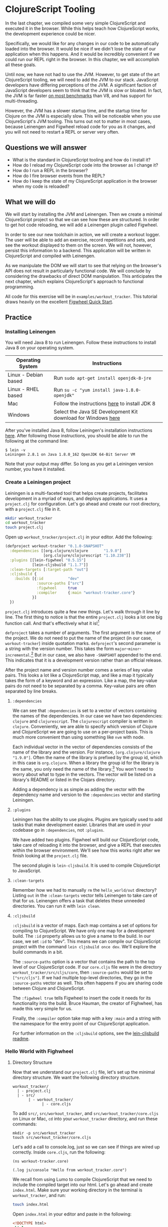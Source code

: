* ClojureScript Tooling

In the last chapter, we compiled some very simple ClojureScript and executed it in the browser. While this helps teach how ClojureScript works, the development experience could be nicer.

Specifically, we would like for any changes in our code to be automatically loaded into the browser. It would be nice if we didn't lose the state of our application when this happens. And it would be incredibly convenient if we could run our REPL right in the browser. In this chapter, we will accomplish all these goals.

Until now, we have not had to use the JVM. However, to get state of the art ClojureScript tooling, we will need to add the JVM to our stack. JavaScript developers have differing perceptions of the JVM. A significant faction of JavaScript developers seem to think that the JVM is slow or bloated. In fact, the JVM is far faster [[https://benchmarksgame-team.pages.debian.net/benchmarksgame/faster/javascript.html][on most benchmarks]] than V8, and has support for multi-threading. 

However, the JVM has a slower startup time, and the startup time for Clojure on the JVM is especially slow. This will be noticeable when you use ClojureScript's JVM tooling. This turns out not to matter in most cases, because Leinengen and Figwheel reload code for you as it changes, and you will not need to restart a REPL or server very often.

** Questions we will answer

   - What is the standard in ClojureScript tooling and how do I install it?
   - How do I reload my ClojureScript code into the browser as I change it?
   - How do I run a REPL in the browser?
   - How do I fire browser events from the REPL?
   - How do I keep the state of my ClojureScript application in the browser when my code is reloaded?

** What we will do

We will start by installing the JVM and Leinengen. Then we create a minimal ClojureScript project so that we can see how these are structured. In order to get hot code reloading, we will add a Leinengen plugin called Figwheel.

In order to see our new toolchain in action, we will create a workout logger. The user will be able to add an exercise, record repetitions and sets, and see the workout displayed to them on the screen. We will not, however, persist this information to a backend. This application will be written in ClojureScript and compiled with Leinengen.

As we manipulate the DOM we will start to see that relying on the browser's API does not result in particularly functional code. We will conclude by considering the drawbacks of direct DOM manipulation. This anticipates the next chapter, which explains ClojureScript's approach to functional programming.

All code for this exercise will be in ~examples/workout_tracker~. This tutorial draws heavily on the excellent [[https://github.com/bhauman/lein-figwheel/wiki/Quick-Start][Figwheel Quick Start]].

** Practice

*** Installing Leinengen 

You will need Java 8 to run Leinengen. Follow these instructions to install Java 8 on your operating system.

| Operating System     | Instructions                                                 |
|----------------------+--------------------------------------------------------------|
| Linux - Debian based | Run ~sudo apt-get install openjdk-8-jre~                     |
| Linux - RHEL based   | Run ~su -c "yum install java-1.8.0-openjdk"~                 |
| Mac                  | Follow the instructions [[https://docs.oracle.com/javase/8/docs/technotes/guides/install/mac_jdk.html][here]] to install JDK 8                |
| Windows              | Select the Java SE Development Kit download for Windows [[http://www.oracle.com/technetwork/java/javase/downloads/jdk8-downloads-2133151.html][here]] |

After you've installed Java 8, follow Leiningen's installation instructions [[https://github.com/technomancy/leiningen#installation][here]]. After following those instructions, you should be able to run the following at the command line:

#+BEGIN_SRC 
$ lein -v
Leiningen 2.8.1 on Java 1.8.0_162 OpenJDK 64-Bit Server VM
#+END_SRC

Note that your output may differ. So long as you get a Leiningen version number, you have it installed.

*** Create a Leiningen project

Leiningen is a multi-faceted tool that helps create projects, facilitates development in a myriad of ways, and deploys applications. It uses a ~project.clj~ for configuration. Let's go ahead and create our root directory, with a ~project.clj~ file in it.

#+BEGIN_SRC bash
mkdir workout_tracker
cd workout_tracker
touch project.clj
#+END_SRC

Open up ~workout_tracker/project.clj~ in your editor. Add the following:

#+BEGIN_SRC Clojure
(defproject workout-tracker "0.1.0-SNAPSHOT"
  :dependencies [[org.clojure/clojure       "1.9.0"]
                 [org.clojure/clojurescript "1.10.238"]]
  :plugins [[lein-figwheel "0.5.15"]
            [lein-cljsbuild "1.1.7"]]
  :clean-targets [:target-path "out"]
  :cljsbuild {
    :builds [{:id           "dev"
              :source-paths ["src"]
              :figwheel     true
              :compiler     {:main "workout-tracker.core"}
            }]
  })
#+END_SRC

~project.clj~ introduces quite a few new things. Let's walk through it line by line. The first thing to notice is that the entire ~project.clj~ looks a lot one big function call. And that's effectively what it is![fn:1] 

~defproject~ takes a number of arguments. The first argument is the name of the project. We do not need to put the name of the project (in our case, ~workout-tracker~) inside quotation marks. ~defproject~'s second parameter is a string with the version number. This takes the form ~major~-~minor~-~incremental~.[fn:2] But in our case, we also have ~-SNAPSHOT~ appended to the end. This indicates that it is a development version rather than an official release.

After the project name and version number comes a series of key value pairs. This looks a lot like a ClojureScript map, and like a map it typically takes the form of a keyword and an expression. Like a map, the key-value pairs do not need to be separated by a comma. Key-value pairs are often separated by line breaks.

**** ~:dependencies~

We can see that ~:dependencies~ is set to a vector of vectors containing the names of the dependencies. In our case we have two dependencies: ~clojure~ and ~clojurescript~. The ~clojurescript~ compiler is written in ~clojure~. Conveniently, we are able to specify which version of Clojure and ClojureScript we are going to use on a per-project basis. This is much more convenient than using something like ~nvm~ with node.

Each individual vector in the vector of dependencies consists of the name of the library and the version. For instance, ~[org.clojure/clojure "1.9.0"]~. Often the name of the library is prefixed by the group id, which in this case is ~org.clojure~. When a library the group id for the library is the same, you only need the name of the library.[fn:3] You won't need to worry about what to type in the vectors. The vector will be listed on a library's README or listed in the Clojars directory.

Adding a dependency is as simple as adding the vector with the dependency name and version to the ~:dependencies~ vector and starting Leiningen.

**** ~:plugins~

Leiningen has the ability to use plugins. Plugins are typically used to add tasks that make development easier. Libraries that are used in your codebase go in ~:dependencies~, not ~:plugins~.

We have added two plugins. Figwheel will build our ClojureScript code, take care of reloading it into the browser, and give a REPL that executes within the browser environment. We'll see how this works right after we finish looking at the ~project.clj~ file.

The second plugin is ~lein-cljsbuild~. It is used to compile ClojureScript to JavaScript.

**** ~:clean-targets~

Remember how we had to manually ~rm~ the ~hello_world/out~ directory? Listing ~out~ in the ~:clean-targets~ vector tells Leinengen to take care of that for us. Leinengen offers a task that deletes these unneeded directories. You can run it with ~lein clean~.

**** ~:cljsbuild~

~:cljsbuild~ is a vector of maps. Each map contains a set of options for compiling to ClojureScript. We have only one map for a development build. The ~:id~ property allows us to give a name to the build. In our case, we set ~:id~ to "dev". This means we can compile our ClojureScript project with the command ~lein cljsbuild once dev~. We'll explore the build commands in a bit.

The ~:source-paths~ option is a vector that contains the path to the top level of our ClojureScript code. If our ~core.cljs~ file were in the directory ~workout_tracker/src/cljs/core~, then ~:source-paths~ would be set to ~["src/cljs"]~. If we had multiple top-level directories, they go in the ~:source-paths~ vector as well. This often happens if you are sharing code between Clojure and ClojureScript.

The ~:figwheel true~ tells Figwheel to insert the code it needs for its functionality into the build. Bruce Hauman, the creator of Fighwheel, has made this very simple for us.

Finally, the ~:compiler~ option take map with a key ~:main~ and a string with the namespace for the entry point of our ClojureScript application.

For further information on the ~:cljsbuild~ options, see the [[https://github.com/emezeske/lein-cljsbuild][lein-cljsbuild readme]].

*** Hello World with Fighwheel

**** Directory Structure

Now that we understand our ~project.clj~ file, let's set up the minimal directory structure. We want the following directory structure.

#+BEGIN_SRC 
workout_tracker/
  | - project.clj
  | - src/
       | - workout_tracker/
             | - core.cljs
#+END_SRC

To add ~src/~, ~src/workout_tracker~, and ~src/workout_tracker/core.cljs~ on Linux or Mac, ~cd~ into your ~workout_tracker~ directory, and run these commands: 

#+BEGIN_SRC 
mkdir -p src/workout_tracker
touch src/workout_tracker/core.cljs
#+END_SRC

Let's add a call to console.log, just so we can see if things are wired up correctly. Inside ~core.cljs~, run the following:

#+BEGIN_SRC ClojureScript
(ns workout-tracker.core)

(.log js/console "Hello from workout_tracker.core")
#+END_SRC

We recall from using Lumo to compile ClojureScript that we need to include the compiled target into our html. Let's go ahead and create ~index.html~. Make sure your working directory in the terminal is ~workout_tracker~, and run:

#+BEGIN_SRC bash
touch index.html
#+END_SRC

Open ~index.html~ in your editor and paste in the following:

#+BEGIN_SRC html
<!DOCTYPE html>
<html>
    <head>
        <meta charset="utf-8">
        <meta name="viewport" content="width=device-width, initial-scale=1">
        <title>ClojureScript Tutorial | Hello Figwheel!</title>
    </head>
    <body>
    <script src="main.js"></script>
    </body>
</html>
#+END_SRC

Notice that we did not set the name for the JavaScript file that we are compiling. It will default to ~main.js~.

Now, run figwheel. At the terminal, run ~lein figwheel~. Then open ~index.html~ in a browser. You won't see anything on the page, but if you check the console, you should see "Hello from workout_tracker.core". (If it didn't work, make sure you were in the ~workout_tracker~ directory when you ran ~lein figwheel~.

Now look at your terminal where you ran the ~lein fighwheel~ command. There's a REPL! It's been far too long without one, so let's experiment with it just a little bit.

At the REPL, type ~(js/alert "Hello from the REPL)~. Go back to your browser: you should see the message displayed in an alert box!

Because we can execute ClojureScript in the browser, we can get immediate feedback. We have easy access to our entire codebase. We can enter namespaces, call any function there, and immediately see the result. Let's experiment a little to get a feel for how this works.

Open up ~workout_tracker/core.cljs~ and change it to the following:

#+BEGIN_SRC ClojureScript
(ns workout-tracker.core)

(.log js/console "Hello from Figwheel?!")
(defn greet [name]                     ;; <- This is new
  (js/alert (str "Greetings " name)))
#+END_SRC

Save the file. Remember that we use ~str~ to concatenate strings. The ~greet~ function takes a name and pops up an alert in the browser.

Let's see if we can call the ~greet~ function from the REPL. First, we need to switch to the namespace in our ~workout_tracker/core.cljs~ file. Looking at the top, we see ~(ns workout-tracker.core)~. This means that the namespace is ~workout-tracker.core~.

If we look at our REPL in the terminal, we see that, prior to the prompt, it says ~dev:cljs.user~. The part after the colon tells us which namespace we are in. ~in-ns~ is a function that lets us easily switch to a namespace. Once we are in the namespace, we can easily call the functions in that namespace.

To switch to ~workout-tracker.core~, use ~in-ns~:

#+BEGIN_SRC
dev:cljs.user=> (in-ns 'workout-tracker.core)

dev:workout-tracker.core=> 
#+END_SRC

Looks like our namespace changed from ~cljs.user~ to ~workout-tracker.core~. Let's try the ~greet~ function.

#+BEGIN_SRC 
dev:workout-tracker.core=> (greet "Soren")  
#+END_SRC

In your browser, you should see the alert box pop up. But what if we change our code? Do we need to restart the REPL, or reload the page in our browser? Let's change the greeting in ~greet~ and see if it just works. Close the alert box in your browser. In ~workout_tracker/core.cljs~, change the greeting line from ~"Greetings "~ to ~"Hello "~:

#+BEGIN_SRC ClojureScript
(ns workout-tracker.core)

(.log js/console "Hello from Figwheel?!")
(defn greet [name]
  (js/alert (str "Hello " name)))  ;; "Greeting " changed to "Hello "
#+END_SRC

Now go back to your REPL and run ~(greet "Erin")~. You should see "Hello Erin" rather than "Greetings Erin". We're starting to see why Figwheel is so nice. Let's see how this plays out by building a toy application: a workout tracker.

*** Workout Tracker

We haven't learned anything yet about ClojureScript on the server side, so we won't be able to actually save our workouts anywhere. That's a pretty unique feature, so we can name our application Lethe, after the Greek spirit of forgetfulness.

So far, we haven't built anything that looks great. Let's pull in a CSS framework. We'll choose Bulma because it's pure CSS, and we don't have to worry about making our ClojureScript co-habitate with jQuery.

First, change your ~workout_tracker/index.html~ as follows:

#+BEGIN_SRC html
  <!DOCTYPE html>
  <html>
      <head>
          <meta charset="utf-8">
          <meta name="viewport" content="width=device-width, initial-scale=1">
          <title>Lethe | An Amnesiac Workout Logger</title>
          <link href="https://cdnjs.cloudflare.com/ajax/libs/bulma/0.7.1/css/bulma.css" rel="stylesheet" />
          <link rel="stylesheet" href="https://use.fontawesome.com/releases/v5.0.12/css/all.css" integrity="sha384-G0fIWCsCzJIMAVNQPfjH08cyYaUtMwjJwqiRKxxE/rx96Uroj1BtIQ6MLJuheaO9" crossorigin="anonymous">
          <link rel="stylesheet" href="styles.css" />
      </head>
      <body>
          <!-- Navbar -->
          <nav class="navbar has-shadow" role="navigation" aria-label="main navigation">
              <div class="navbar-brand">
                  <a class="navbar-item" href="/">
                      <img src="https://raw.githubusercontent.com/cljs/logo/master/cljs-white.png" alt="ClojureScript Tutorial" height="3rem">
                  </a>
                  <a class="navbar-item title is-4" href="#">
                      Lethe
                  </a>
              </div>

                  <a role="button" class="navbar-burger" aria-label="menu" aria-expanded="false">
                      <span aria-hidden="true"></span>
                      <span aria-hidden="true"></span>
                      <span aria-hidden="true"></span>
                  </a>

                  <div class="navbar-end">
                      <div class="navbar-item">
                          <div class="field is-grouped">
                              <p class="control">
                                  <a class="bd-tw-button button open-modal"
                                     href="#">
                                      <span class="icon">
                                          <i class="fas fa-plus-circle"></i>
                                      </span>
                                      <span>
                                          Create Log
                                      </span>
                                  </a>
                              </p>
                          </div>
                      </div>
                  </div>
          </nav>

          <!-- Hero  -->
          <section class="hero">
              <div class="hero-body">
                  <div class="container">
                      <h1 class="title">
                          Your workouts
                      </h1>
                      <h2 class="subtitle">
                          An amnesiac workout logger written in ClojureScript
                      </h2>
                  </div>
              </div>
          </section>

          <!-- Main  -->
          <section class="section">
              <div class="container">
                  <nav class="panel">
                      <p class="panel-heading">
                          workout logs
                      </p>
                      <p class="panel-tabs">
                          <a class="is-active">all</a>
                          <a>today</a>
                          <a>yesterday</a>
                          <a>last week</a>
                          <a>last month</a>
                      </p>
                      <div class="panel-block reset-button">
                          <button class="button is-link is-outlined is-fullwidth">
                          reset all filters
                          </button>
                      </div>
                  </nav>
              </div>
          </section>

          <script src="main.js"></script>
      </body>
  </html>
#+END_SRC

You may take a few minutes to read through the documentation in Bulma, particularly for the ~navbar~ and the ~panel~ classes. Notice that we reference a ~styles.css~ file. We need to create that. ~touch styles.css~ in the same directory as ~index.html~, and add the following:

#+BEGIN_SRC css
.navbar-brand img {
    max-height: 3rem;
}
.navbar-brand a {
    color: #5ab515;
    transition: color 1s;
}
.navbar-brand a:hover {
    color: #47821a
}
.main-content {
    min-height: 80vh
}
.hidden {
    display: none;
}
#+END_SRC

Now reload ~index.html~ in your browser. The ~html~ we've written has given us a good start on the application. We will be using ClojureScript a bit like we might use jQuery to manipulate the DOM. This kind of approach is not how ClojureScript is usually used. Most ClojureScript libraries use React, like Reagent, Om Next, or Rum. Once you finish this chapter, you should be ready to start the Reagent tutorial.

The user's first impulse when faced with this page will likely be click the "Create Log" button. But, if you try that, nothing happens. Let's add some interactivity. A modal that pops up with a form into which we could enter information would be useful. 

Bulma has a ~.modal~ class which can be toggled by adding or removing the ~is-active~ class. Let's add the modal to our page, then use ClojureScript to toggle it.

Add the following to your ~index.html~ above the ~script~ tag at the end of the body:

#+BEGIN_SRC html
<!-- Modal -->
<div class="container">
    <div class="modal">
        <div class="modal-background"></div>
            <div class="modal-content">
                <div class="box">
                    <div class="field">
                        <label class="label">Your Workout</label>
                        <div class="control">
                            <input class="input" type="text" placeholder="Log your workout">
                        </div>
                        <div class="field is-grouped">
                            <div class="control">
                                <button class="button is-link submit">Submit</button>
                            </div>
                            <div class="control">
                                <button class="button is-text cancel">Cancel</button>
                            </div>
                        </div>
                    </div>
                </div>
            <button class="modal-close is-large" aria-label="close"></button>
        </div>
    </div>
</div>
#+END_SRC

If you refresh the page, you won't see anything. Until ~div.modal~ as the class ~.is-active~ added to it, it remains invisible. Let's add an event listener on the "Create Log" button to add the ~.is-active~ class.

We will need to use JavaScript interop for this. But it seems cumbersome to keep calling methods on ~document~. Let's create a helper function that returns an element by its selector. 

In ~src/workout_tracker/core.cljs~, add the following function:

#+BEGIN_SRC ClojureScript
(defn by-selector [selector]
  "Returns a single element that matches `selector`."
  (.querySelector js/document selector))
#+END_SRC

Let's test it out at the REPL. (If you closed it, you can restart it with ~lien figwheel~.)

#+BEGIN_SRC 
dev:workout-tracker.core=> (def title-text (by-selector ".navbar-brand a.title"))
#'workout-tracker.core/title-text
dev:workout-tracker.core=> (.-textContent title-text)
"\n                    Lethe\n                "
#+END_SRC

Looks like it works! Keeping our JavaScript interop in a helper function really improves the ergonomics of working with the DOM. We're going to need to do a few other things too, like adding a class. Let's go ahead and create helper function to add and remove classes. Add the following function to your ~workout_tracker/core.cljs~:

#+BEGIN_SRC ClojureScript
(defn toggle-class! [element class]
  "Adds a `class` to `element` if it doesn't have it; else removes it."
  (.toggle (.-classList element) class))
#+END_SRC

Now we could begin to set event handlers to fire this function, but we don't know for sure if it works yet. With the benefit of Figwheel we can test this immediately in the browser.

Go to your REPL in your terminal, and type the following commands:

#+BEGIN_SRC ClojureScript
dev:workout-tracker.core=> (def modal (by-selector ".modal"))
#'workout-tracker.core/modal
dev:workout-tracker.core=> (toggle-class! modal "is-active")
true
#+END_SRC

Now go to your browser. You should see the modal. Toggle the class on and off again. We know that ~toggle-class!~ works, and we were able to verify this immediately thanks to Figwheel.

Now we need to set event handlers so that the users can open and close the modal. Again, let's wrap JavaScript interop in a ClojureScript function.

In your ~workout_tracker/core.cljs~, add a definition for a ~listen!~ function:

#+BEGIN_SRC 
(defn listen! [element event-type listener]
  "Adds a `listener` for the `event-type` on `element`.
   `event-type` should be a keyword."
  (.addEventListener element (name event-type) listener))
#+END_SRC

Note the docstring: we expect the event type to be a keywork rather than a string. ~name~ converts the keyword back into the string. ~listener~ is a function that is applied to the type of event specified by ~event-type~ (for instance, ~:click~). The ~listener~ function takes a JavaScript event.

We want several different elements on the page to be able to toggle the modal. Let's create a ~toggle-modal~ function that we can pass to ~listen!~ as a handler.

#+BEGIN_SRC  ClojureScript
(defn toggle-modal []
  "Toggles the modal."
  (let [modal (by-selector ".modal")]
    (toggle-class! modal "is-active")))
#+END_SRC

Your ~workout_tracker/core.cljs~ should now look like this:

#+BEGIN_SRC ClojureScript
(ns workout-tracker.core)

(.log js/console "Hello from Figwheel?!")

(defn greet [name]
  (js/alert (str "Hello " name)))

(defn by-selector [selector]
  "Returns a single element that matches `selector`."
  (.querySelector js/document selector))

(defn toggle-class! [element class]
  "Adds a `class` to `element` if it doesn't have it; else removes it."
  (.toggle (.-classList element) class))

(defn listen! [element event-type listener]
  "Call `listener` on event of `event-type` on `element`.
   `event-type` should be a keyword."
  (.addEventListener element (name event-type) listener))

(defn toggle-modal []
  (let [modal (by-selector ".modal")]
    (toggle-class! modal "is-active")))
#+END_SRC

Open up your REPL and toggle the modal a few times with ~toggle-modal~ just to make sure it works.

Now we need to figure out which elements should toggle the modal. We can select the top right "Create Log" button with ~".open-modal"\~. We also want the cancel button to close the modal. We can select it with ~".modal-content button.cancel"\~. Finally, we want that close button in the top right of the modal to close the modal. It has the class ~.modal-close~.

We notice right away that we don't just have a single element for which we need to attach a listener. We have a list. It would be convenient to have a ~listen-all!~ function that takes a list and applies the listener to all the elements in the list. How would we go about this?

You might recall that we use ~map~ to apply a function to each item in a list. However, ~map~ is more a function to transform one sort of list into another, not so much a function called for side effects. Not only does it feel a little wrong to use map for this, it won't actually work. Map returns a lazy sequences, which means that it does not apply the function to the items in the list immediately. We don't need to worry about why this is; the point is that ~map~ isn't a good fit for our purposes.

~doseq~ is what we're looking for. Let's check its docstring:

#+BEGIN_SRC ClojureScript
dev:workout-tracker.core=> (cljs.repl/doc doseq)
-------------------------
cljs.core/doseq
([seq-exprs & body])
Macro
  Repeatedly executes body (presumably for side-effects) with
  bindings and filtering as provided by "for".  Does not retain
  the head of the sequence. Returns nil.
nil
dev:workout-tracker.core=> 
#+END_SRC

Note that we could not use =doc= directly. Because we switched namespaces, we have to use the fully qualified name =cljs.repl/doc=. That docstring may not be particularly illuminating. The docstring for =for= that is referenced in =doseq='s docstring is also not easy for a beginner to follow. It might seem that =for= is what we need, since iterating over a list to execute side effects would typically be done using a for loop in other languages. However, =for= is not a for loop, it is a list comprehension. ClojureScript doesn't have for loops.


 If we go the [[http://cljs.info][ClojureScript cheat sheet]], you will see =doseq= listed. If you click on it, it will take you to [[https://clojuredocs.org/clojure.core/doseq][the ClojureDocs.org entry for doseq]]. There are some helpful examples that show how =doseq= works.

Thus far we have been able to avoid discussion the similarities and differences between Clojure and ClojureScript. We've focused exclusively on ClojureScript. However, following the process we discussed in the first chapter for finding functions and determining how to use them leads us to the ClojureDocs.com site. 

Since ClojureDocs is a site for Clojure, you might wonder if the examples listed will work in ClojureScript. For the most part, ClojureScript is very close to Clojure. If a function is listed on the [[http://cljs.info][ClojureScript cheat sheet]], you can use the entry for it on the [[http://clojuredocs.org][ClojureDocs]] site. If you want to be certain, test one of the examples at a ClojureScript REPL.

Let's do that with ~doseq~. At the REPL, run the following:

#+BEGIN_SRC ClojureScript
dev:workout-tracker.core=> (doseq [num [1 2 3 4]] (println (str "I am " num "\n")))
I am 1
I am 2
I am 3
I am 4
nil
#+END_SRC

=doseq= takes a vector of pairs, much like =let=, and binds them in the body. =doseq= is capable of a lot more, which is why the documentation and some of the examples look difficult the first time one encounters them. Let's put =do-seq= to use in creating a =listen-all!= function. In your =workout_tracker/core.cljs=, add the following declaration:

#+BEGIN_SRC 
(defn listen-all! [elements event-type listener]
  "Adds a `listener` for the `event-type` on each `element`.
   `event-type` should be a keyword."
  (doseq [element elements] (listen! element event-type listener)))
#+END_SRC

After making these changes, your =workout_tracker/core.cljs= should look like this:

#+BEGIN_SRC ClojureScript
(ns workout-tracker.core)

(.log js/console "Hello from Figwheel?!")
(defn greet [name]
  (js/alert (str "Hello " name)))

(defn by-selector [selector]
  "Returns a single element that matches `selector`."
  (.querySelector js/document selector))

(defn toggle-class! [element class]
  "Adds a `class` to `element` if it doesn't have it; else removes it."
  (.toggle (.-classList element) class))

(defn listen! [element event-type listener]
  "Adds a `listener` for the `event-type` on `element`.
   `event-type` should be a keyword."
  (.addEventListener element (name event-type) listener))

(defn toggle-modal []
  "Toggles the modal."
  (let [modal (by-selector ".modal")]
    (toggle-class! modal "is-active")))

(defn listen-all! [elements event-type listener]
  "Adds a `listener` for the `event-type` on each `element`.
   `event-type` should be a keyword."
  (doseq [element elements] (listen! element event-type listener)))
#+END_SRC

Let's test this in the REPL. First, we set the ~create-button~ var to the "Create Log" button element, then we attach the event listener.

#+BEGIN_SRC 
dev:workout-tracker.core=> (def create-button (by-selector ".open-modal"))
#'workout-tracker.core/create-button
dev:workout-tracker.core=> (listen-all! [create-button] :click toggle-modal)
nil
#+END_SRC

Navigate to your browser and click the "Create Log" button. It opens the modal! We know that =listen-all!= works with =toggle-modal=. Now we just need to assemble all the elements that should toggle the modal.

#+BEGIN_SRC 
(def modal-togglers
  [(by-selector ".open-modal")
   (by-selector ".modal-content button.cancel")
   (by-selector ".modal-close")])

(listen-all! modal-togglers :click toggle-modal)
#+END_SRC

~modal-togglers~ is a vector of all the elements that should be able to open or close the modal. The call to ~listen-all~ causes an event listener to be added to each of the elements in ~modal-togglers~. Now when the user clicks any of these elements, the modal will open or close.

*** ClojureScript Namespaces

Our users cannot log their workouts yet. But before we allow them to do so, we should think about how our we have organized our ClojureScript code. ~workout_tracker/core.cljs~ includes both general purpose functions to interact with the DOM and functionality specific to our application. It makes sense to split these out. And that is what namespaces are for.

Create the file ~workout_tracker/utils/dom.cljs~. From within the ~workout_tracker~ directory, run:

#+BEGIN_SRC bash
mkdir utils
touch utils/dom.cljs
#+END_SRC

Open ~workout_tracker/utils/dom.cljs~ in your editor. First, we need to add the namespace. Add to the top of the file:

#+BEGIN_SRC 
(ns workout-tracker.utils.dom)
#+END_SRC

Note that the namespace declaration follows the file path, except that underscores are replaced by dashes. Everything declared in this file will be within the namespace ~workout-tracker.utils.dom~. This means we can import it into our ~workout-tracker.core~ namespace.

Below the namespace declaration, paste in the dom-specific functions ~by-selector~, ~toggle-class!~, ~listen!~, and ~listen-all!~. Remove these functions from the ~core.cljs~ file. While we're cleaning up, we can also move the ~greet~ function and the call to ~console.log~. Our ~workout_tracker/utils/dom.cljs~ file should now look like this:

#+BEGIN_SRC ClojureScript
(ns workout-tracker.utils.dom)

(defn by-selector [selector]
  "Returns a single element that matches `selector`."
  (.querySelector js/document selector))

(defn toggle-class! [element class]
  "Adds a `class` to `element` if it doesn't have it; else removes it."
  (.toggle (.-classList element) class))

(defn listen! [element event-type listener]
  "Adds a `listener` for the `event-type` on `element`.
   `event-type` should be a keyword."
  (.addEventListener element (name event-type) listener))

(defn listen-all! [elements event-type listener]
  "Adds a `listener` for the `event-type` on each `element`.
   `event-type` should be a keyword."
  (doseq [element elements] (listen! element event-type listener)))
#+END_SRC

Our ~workout_tracker/core.cljs~ file should now look like this:

#+BEGIN_SRC ClojureScript
(ns workout-tracker.core)

(defn toggle-modal []
  "Toggles the modal."
  (let [modal (by-selector ".modal")]
    (toggle-class! modal "is-active")))

(def modal-togglers
  [(by-selector ".open-modal")
   (by-selector ".modal-content button.cancel")
   (by-selector ".modal-close")])

(listen-all! modal-togglers :click toggle-modal)
#+END_SRC

However, we need to import our dom functions into ~core.cljs~. We do that by using ~:require~ in the namespace declaration. Change the top two lines of ~workout_tracker/core.cljs~ to the following:

#+BEGIN_SRC ClojureScript
(ns workout-tracker.core
  (:require [workout-tracker.utils.dom :as dom]))
#+END_SRC

This makes the ~workout-tracker.utils.dom~ namespace available in the ~workout-tracker.core~ namespace, and the ~:as dom~ bit also allows us to refer to it as simply ~dom~. But this means we need to prepend ~dom/~ in front of all the functions we use from the ~workout-tracker.utils.dom~ namespace. Go ahead and do that. When you are done, your ~workout-tracker.core~ namespace should look like this:

#+BEGIN_SRC ClojureScript
(ns workout-tracker.core
  (:require [workout-tracker.utils.dom :as dom]))

(defn toggle-modal []
  (let [modal (dom/by-selector ".modal")]
    (dom/toggle-class! modal "is-active")))

(def modal-togglers
  [(dom/by-selector ".open-modal")
   (dom/by-selector ".modal-content button.cancel")
   (dom/by-selector ".modal-close")])

(dom/listen-all! modal-togglers :click toggle-modal)
#+END_SRC

That feels a lot better.

*** Displaying Logged Workouts

Our users want to be able to log a workout. They are able to pull up the form where they type in the workout, but nothing happens when they click submit. In this section we build the functionality to take the user's input and display it on the page. We also learn about a nicer way to build HTML.

Bulma's [[https://bulma.io/documentation/components/panel/][documentation for the panel component]] illustrates what the panel looks like when it has items in it. Take a quick look.

What we want to do is add a node to the DOM that looks something like this

#+BEGIN_SRC html
<nav class="panel">
    <p class="panel-heading">
        workout logs
    </p>
    <p class="panel-tabs">
        <a class="is-active">all</a>
        <a>today</a>
        <a>yesterday</a>
        <a>last week</a>
        <a>last month</a>
    </p>
    <!-- This is something like what we want to add -->
    <a class="panel-block">
      <span class="panel-icon">
        <i class="fas fa-book" aria-hidden="true"></i>
      </span>
      marksheet
    </a>
    <!-- last of the additional content -->
    <div class="panel-block reset-button">
        <button class="button is-link is-outlined is-fullwidth">
        reset all filters
        </button>
    </div>
</nav>
#+END_SRC

One way to add the ~a.panel-block~ element and its children would be to add a ~template~ tag and clone its content. However, writing HTML is neither concise nor convenient. It is easy to get a tag out of place, especially when elements are deeply nested.

*** Note on finding ClojureScript Libraries

Let's take a quick detour into the rules of thumb for finding ClojureScript libraries.

The biggest difficulty in selecting a library often is determining whether the library is maintained. Many ClojureScript libraries are quite focused and stable, and will not have a commit for years because none are necessary. Because the ClojureScript population is smaller than its JavaScript counterpart, the number of stars on a Github repository will also be much lower. Don't be scared away by a library with a few hundred stars, or even those with stars in double digits.

The first place to check would be the [[https://clojurescript.org/community/libraries][ClojureScript documentation for libraries]]. [[https://github.com/chaconnewu/awesome-augmented/blob/master/awesomes/awesome-clojurescript.md][Awesome ClojureScript (augmented)]] has a nice categorized list, and displays the number of stars next to the libraries. [[https://www.clojure-toolbox.com/][Clojure Toolbox]] displays libraries by category, but it makes no guarantee of quality. You will find, for instance, libraries with broken or missing documentation and abandoned personal projects. [[https://crossclj.info/cljs][Cross Clj's cljs page]] shows which ClojureScript libraries are most heavily depended upon. 

Additionally, there are recognizable maintainers whose projects you can rely on. [[https://funcool.github.io/][Funcool]] is a great example.

You will notice that ClojureScript libraries often have very low version numbers, often 0.x. This doesn't mean that the library is not ready for production. Low version numbers are common in the ClojureScript world, and unless there is a notice in a library's README saying otherwise, you're probably fine to use it in your project.

If we follow this method, we find that there are a few options, but most have a dependency on React. At the moment, we don't need React. [[https://github.com/jeluard/hipo/][Hipo]] looks like it should work. It uses a common syntax for writing HTML derived from a Clojure library called Hiccup.

To install a library, we add it to our ~project.clj~ file. Add ~[hipo "0.5.2"]~ to the ~:dependencies~ vector in ~project.clj~. When you are done, ~project.clj~ should look like this:

#+BEGIN_SRC 
(defproject workout-tracker "0.1.0-SNAPSHOT"
  :dependencies [[org.clojure/clojure       "1.9.0"]
                 [org.clojure/clojurescript "1.10.238"]
                 [hipo                      "0.5.2"]]
  :plugins [[lein-figwheel "0.5.15"]]
  :clean-targets [:target-path "out"]
  :cljsbuild {
               :builds [{:id           "dev"
                         :source-paths ["src"]
                         :figwheel     true
                         :compiler     {:main "workout-tracker.core"}
                         }]
  })
#+END_SRC

Let's check out ~hipo~ at the REPL. Require ~hipo~ at the REPL:

#+BEGIN_SRC ClojureScript
(require '[hipo.core :as hipo])
#+END_SRC

Just to see if this works, let's add a span element to the title of our page. We'd like the title text in the top left to read "Lethe: A Workout Tracker". (If this doesn't work, check which namespace you are in at the REPL.)

First, we need to create a ~span~ element:

#+BEGIN_SRC ClojureScript
(def span-el (hipo/create [:span ": A Workout Tracker "]))
#+END_SRC

Then we add it to the using JavaScript interop:

#+BEGIN_SRC ClojureScript
(def title (dom/by-selector "a.title"))
(.appendChild title span-el)
#+END_SRC

Now pull up our browser. You should see the title link in the top left saying: "Lethe: A Workout Tracker".

*** The Hiccup Style

The easiest way to figure out the Hiccup syntax is by comparison

| Hiccup                                                   | HTML                                                   |
|----------------------------------------------------------+--------------------------------------------------------|
| ~[:span "Some text"]~                                    | ~<span>"Some text"</span>~                             |
| ~[:span.a-class "Some text"]~                            | ~<span class="a-class">Some text</span>~               |
| ~[:span#an-id "Some text"]~                              | ~<span id="an-id">Some text</span>~                    |
| ~[:span {:id "an-id"} "Some text"]~                      | ~<span id="an-id">Some text</span>~                    |
| ~[:a {:href "http://cljs.info" :id "cheat-sheet"} Help]~ | ~<a href="http://cljs.info" id="cheet-sheet">Help</a>~ |

Divs can be nested:

#+BEGIN_SRC ClojureScript
[:div.container#outermost-div
  [:div.row#innter-div
    [:p.message {data-order "first"} "Welcome"]]]
#+END_SRC

The syntax above results in the following HTML:

#+BEGIN_SRC HTML
<div class="container" id="outermost-div">
  <div class="row" id="inner-div">
    <p class="message" data-order="first">
      Welcome
    </p>
  </div>
</div>
#+END_SRC

One immediate benefit you notice is that you are much less likely to be searching for a closing div. Another benefit that might not be so obvious is the fact that you are representing DOM elements as normal ClojureScript data structures. This means that you can manipulate them just as you could any other data structure.

*** Constructing the workout entry

Let's construct the workout entry. The output we want looks something like this:

#+BEGIN_SRC html
<a class="panel-block" data-created-at="1526835546917">
  <span class="panel-icon">
    <i class="fas fa-book" aria-hidden="true"></i>
  </span>
  marksheet
</a>
#+END_SRC

Note that we have a ~data-created-at~ attribute in Unix time.

In ~workout_tracker/core.cljs~, we need to require ~hipo~. Alter the namespace declaration as follows:

#+BEGIN_SRC ClojureScript
(ns workout-tracker.core
  (:require [workout-tracker.utils.dom :as dom]
            [hipo.core :as hipo])) ;; This is new
#+END_SRC

Now let's declare a function that creates one of the ~a.panel-block~ elements. In ~workout_tracker/core.cljs~:

#+BEGIN_SRC ClojureScript
(defn panel-block [text]
  "Returns a panel block representing a workout."
  (hipo/create
   [:a.panel-block {:data-created-at (.now js/Date)}
    [:span.panel-icon
     [:i.fas.fa-book {:aria-hidden "true"}]]
    text]))
#+END_SRC

Let's test this at the REPL to see if it works.

#+BEGIN_SRC ClojureScript
dev:workout-tracker.core=> (def panel (dom/by-selector "nav.panel"))
#'workout-tracker.core/panel
dev:workout-tracker.core=> (def entry (panel-block "3 mile jog"))
#'workout-tracker.core/entry
dev:workout-tracker.core=> (def reset-btn-div (dom/by-selector "div.reset-button"))
#'workout-tracker.core/reset-btn-div
dev:workout-tracker.core=> (.insertBefore panel entry reset-btn-div)
#object[HTMLAnchorElement ]
#+END_SRC

Open up your browser, and you should see the entry. Let's review what we did. We used the ~dom/by-selector~ function to select the panel, which is the parent of both the entries and the "reset all filters" button at the bottom. We created an entry element using ~panel-block~. Then we called the ~insertBefore~ method on the ~nav.panel~ parent div, and passed it the ~entry~ we wanted to add, and the element in front of which we wanted to add ~entry~.

Now that we have the logic, we just need to set an event when the user opens the modal, fills the form, and clicks submit.

In your ~workout-tracker.core~, add the ~submit-workout-handler~ function and attach it to the submit button in the modal:

#+BEGIN_SRC ClojureScript
(defn submit-workout-handler [evt]
  "Adds the user's workout to the page when they click submit."
  (let [input-el      (dom/by-selector ".modal-content input")
        workout-entry (.-value input-el)
        panel         (dom/by-selector "nav.panel")
        entry         (panel-block workout-entry)
        reset-btn-div (dom/by-selector "div.reset-button")]
    (do (toggle-modal)
        (.preventDefault evt)
        (set! (.-value input-el) "")
        (.insertBefore panel entry reset-btn-div))))
#+END_SRC

We use the ~let~ form to set all the variables, and we take advantage of the fact that we can reference previous variables in the ~let~ vector. For instance, ~workout-entry~ is set to the value of ~input-el~.

#+BEGIN_SRC ClojureScript
(dom/listen! (dom/by-selector ".modal-content button.submit")
             :click
             submit-workout-handler)
#+END_SRC

When ~submit-workout-handler~ runs, it toggles the modal off. We want to reset the value of the input element to a blank string so that when our users open up the modal again, it is blank. Finally, we insert the new entry just above the "reset all filters" button at the bottom of our panel.

*** Filtering the tasks by date

Our users will expect to be able filter their workouts by date. Our last task in this chapter will be to enable that functionality.

First, we will need to write some general utility functions. It would be useful to have a predicate that we can pass to ~filter~ to determine how long ago a workout was logged. These general utility functions deserve their own namespace. Create the file ~workout_tracker/utils/date.cljs~.

We need to add the namespace and the helper functions. In your new ~date.cljs~ file, add the following:

#+BEGIN_SRC ClojureScript
(ns workout-tracker.utils.date)

(def timespans
  "A map with associating timespans to milliseconds"
  (let [day   86400000
        week  (* day 7)
        month (* day 30)]
    {:day day, :week week, :month month}))

(defn date-filter [when-range unix-timestamp]
  "Test whether a `unix-timestamp` is within `when-range`.
   `when-range` is a keyword, such as :today, :yesterday,
   :last-week, or :last-month"
  (let [now        (.now js/Date)
        difference (- now unix-timestamp)]
    (case when-range
      :today      (< difference (:day timespans))
      :yesterday  (and (> difference (:day timespans))
                       (< difference (* 2 (:day timespans))))
      :last-week  (< difference (:week timespans))
      :last-month (< difference (:month timespans)))))
#+END_SRC

~timespans~ is simply a map that gives us the number of milliseconds in a day, a week, and a month. Recall that we store the date that an entry was created in Unix time, which is the number of milliseconds since January 1, 1970 (UTC). Note that we are assuming that a month is 30 days.

~date-filter~ is a predicate (i.e., a function that takes a single argument and returns a boolean. It expects the keyword :today, :yesterday, :last-week, or :last-month, which specify what time period we are interested in. It also takes an integer representing Unix time.

The call to ~case~ is new. ~case~ is very similar to a switch statement. In ~date-filter~, we use the ~when-range~ keyword to determine what comparison we should perform.

Let's take a look at the tabs at the top of our panel:

#+BEGIN_SRC html
<p class="panel-tabs">
    <a class="is-active">all</a>
    <a>today</a>
    <a>yesterday</a>
    <a>last week</a>
    <a>last month</a>
</p>
#+END_SRC

Let's add an attribute on the tabs so that we can access it in our event handler:

#+BEGIN_SRC html
<p class="panel-tabs">
    <a class="is-active" data-timeframe="all">all</a>
    <a data-timeframe="today">today</a>
    <a data-timeframe="yesterday">yesterday</a>
    <a data-timeframe="last-week">last week</a>
    <a data-timeframe="last-month">last month</a>
</p>
#+END_SRC

This allows us to identify the timeframe for which the user is interested in. There's something else we need. If we are going to go through the list of all the workout entries, we need a way of getting all elements that match a css selector. ~dom/by-selector~ uses ~document.querySelector~, which only grabs the first match. Let's create a ~dom/by-selector-all~ function. Open ~workout_tracker/utils/dom.cljs~ and add the following:

#+BEGIN_SRC ClojureScript
(defn by-selector-all [selector]
  "Returns all elements that match `selector`."
  (array-seq (.querySelectorAll js/document selector)))
#+END_SRC

~by-selector-all~ is straightforward, except for the call to ~array-seq~. Recall that ClojureScript and JavaScript use different data structures, and that the ~querySelectorAll~ method returns a ~NodeList~. We convert it into a ClojureScript data structure to be able to work with it more easily.

Let's create the event handler. In ~workout_tracker/core.clj~, add:

#+BEGIN_SRC ClojureScript
(defn in-timeframe [timespan date-attr element]
  "Determine if `element` is within timeframe.
   Wraps date-filter. `timespan` is the keyword passed to date-filter.
   `date-attr` specifies the attribute containing the Unix timestamp
   on the element to use."
  (let [el-timestamp (js/parseInt (.getAttribute element date-attr))]
    (date/date-filter timespan el-timestamp)))

(defn handle-date-filter [evt]
  (let [tab-el        (.-currentTarget evt)
        when-kw       (keyword (.getAttribute tab-el "data-timeframe"))
        workout-els   (dom/by-selector-all "a.panel-block")
        filter-helper (fn [el] (in-timeframe when-kw "data-created-at" el))]
    (do (.preventDefault evt)
        (dom/apply-filter filter-helper workout-els))))

(dom/listen-all! (dom/by-selector-all ".panel-tabs a")
                 :click
                 handle-date-filter)
#+END_SRC

We start with a helper function, ~in-timeframe~ that takes an element and invokes ~date/date-filter~ to determine whether it is in a given time range. Note that an element attribute's value is converted to a number with ~js/parseInt~. 

In our ~handle-date-filter~ function, much of the work is done in our ~let~ vector. First, we set ~tab-el~ equal to the DOM element on which we set the event listener. This will be one of the tabs across the top of our panel that are implement as ~a~ elements. Each of these ~a~ elements has a ~data-timeframe~ attribute, whose value is the date range we are interested in (e.g., "today", "last-week"). We turn this value into a keyword, since that is what ~date-filter~ will use in its ~case~ statement.

We use our new ~dom/by-selector-all~ function to select all the workout entries in the panel. Finally, we set ~filter-helper~ to a function that takes an element and invokes the ~in-timeframe~ helper function. The body of the function simply calls ~dom/apply-filter~ with the predicate ~filter-helper~ and the vector of workout elements.

Let's think for a moment about how we will actually filter out the workouts that are outside the time frame that our users are interested in. We can't simply use ~filter~ to filter a list; we must interact with the DOM. And we do not want to simply remove DOM nodes when we filter them out; otherwise they are gone for good. We want to hide them.

The ability to hide DOM elements that do not pass a predicate test seems like something that should be reusable. Therefore, we implement the function in the ~workout_tracker.dom~ namespace. We want to iterate through elements in an array, apply a predicate to them, and either hide them if the predicate returns false, or unhide them if the predicate returns true.

Let's start by adding two helper functions to ~workout_tracker/utils/dom.cljs~:

#+BEGIN_SRC ClojureScript
(defn hide-element [element]
  (.add (.-classList element) "hidden"))
(defn unhide-element [element]
  (.remove (.-classList element) "hidden"))
#+END_SRC

Both ~hide-element~ and ~show-element~ are self-explanatory. (Recall that we have a ~.hidden~ class in ~styles.css~. We can use these in an ~apply-filter~ function, which hides elements that return false when a predicate applies, else shows them. In ~workout-tracker/utils/dom.cljs~, add the following:

#+BEGIN_SRC ClojureScript
(defn apply-filter [predicate els]
  "Hide elements in `els` that fail when `predicate` applied, else show."
  (doseq [el els]
    (if (predicate el)
      (do (unhide-element el)
      (do (hide-element el)))))
#+END_SRC

Recall that ~doseq~ takes a vector and a body, similar to a function. However, ~doseq~ iterates through the second argument (in our case ~els~), binding the first symbol in the vector (in our case ~el~) to the current item in the ~els~ sequence. This is similar to a ~for-in~ loop in JavaScript:

#+BEGIN_SRC JavaScript
let els = [1, 2, 3];
for (let el in els) {
   console.log(el);
}
#+END_SRC

Try it out in the browser. If you add a workout and then click yesterday, it should be hidden. However, we have forgotten one other thing: we need to update the panel tabs to indicate which panel is active. That is simply a matter of removing the ~is-active~ class and adding it to the current tab.

We need to identify the previously active tab, remove the ~is-active~ class, and add it to the tab that was clicked on. In our ~let~ vector within ~handle-date-filter~, we've set ~tab-el~ to the tab the user clicked on. We could use the same ~let~ vector to set ~previous-tab~ to panel tab that was previously active. Then, in the body, we could remove the ~is-active~ class from ~previous-tab~ and add it to ~tab-el~. Like this:

#+BEGIN_SRC ClojureScript
(defn handle-date-filter [evt]
  "Hides or shows workout log when user clicks on panel tabs."
  (let [tab-el        (.-currentTarget evt)
        when-kw       (keyword (.getAttribute tab-el "data-timeframe"))
        workout-els   (dom/by-selector-all "a.panel-block")
        filter-helper (fn [el] (in-timeframe when-kw "data-created-at" el))
        previous-tab  (dom/by-selector ".panel-tabs a.is-active")]
    (do (.preventDefault evt)
        (.remove (.-classList previous-tab) "is-active")
        (.add (.-classList tab-el) "is-active")
        (dom/apply-filter filter-helper workout-els))))
#+END_SRC

By now you should be, if not comfortable manipulating the DOM, at least able to do so with the help of Google. This chapter was a long one. One shortcoming of the code we created in this chapter is that we are storing our data in the DOM and constantly querying it. We were not able to take full advantage of ClojureScript's data structures, and dealing with the DOM does not encourage clean code. The DOM manipulation we employed in this chapter is fine for simple pages, but for rich front end clients, ClojureScript has much better options.

With what you have learned in this tutorial, you should be ready to tackle one of ClojureScript's front end libraries that utilize React. The [[Reagent tutorial][https://github.com/reagent-project/reagent/tree/master/doc]] would be a great next step.

** Answers to our questions

   - What is the standard in ClojureScript tooling and how do I install it? *Leinengen is the de facto standard build too. Figwheel is the common tool for a browser based REPL and hot code reloading.*
   - How do I reload my ClojureScript code into the browser as I change it? *Run Figwheel with the command ~lein do clean, figwheel~. It does the hard work for you.*
   - How do I run a REPL in the browser? *Again, Figwheel to the rescue. If our application is set up with Figwheel, we start Fighwheel with the command ~lein do clean, figwheel~. We open the page we are working in in the browser. Then go back to the terminal from which you ran fighwheel. The REPL will be there.*
   - How do I keep the state of my ClojureScript application in the browser when my code is reloaded? *With Figwheel, you don't have to!*
** Further Reading
   - [[https://github.com/technomancy/leiningen/blob/stable/doc/TUTORIAL.md][Official Leiningen tutorial]]
   - [[https://github.com/bhauman/lein-figwheel/wiki/Quick-Start][Official Figwheel tutorial]]
   - [[https://github.com/emezeske/lein-cljsbuild][=lein-cljsbuild= Readme]].
    
** Homework

- Implement the "reset all filters" button. When the user clicks on it, the panel tab "all" should be selected, and all workouts should be displayed.
- Add the ability for the user to delete a workout entry.
- Add the ability for the user to edit the text of a workout entry.
- Add a function to ~workout_tracker/utils/dom.cljs~ that adds a class to an element. Refactor ~core.cljs~ to use that instead of ~.-classList~.

* Footnotes

[fn:3] There is a helpful [[https://github.com/technomancy/leiningen/blob/master/doc/TUTORIAL.md#artifact-ids-groups-and-versions][section]] that explains the dependency vectors in more detail in the Leiningen tutorial.

[fn:2] For more details on how versioning is done, see [[https://docs.oracle.com/middleware/1212/core/MAVEN/maven_version.htm#MAVEN8855][here]].

[fn:1] Technically, =defproject= is a macro. We don't need to understand the difference yet.

